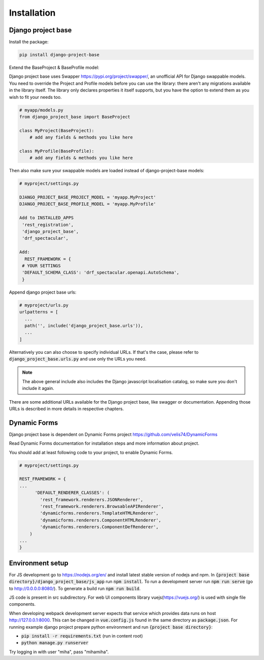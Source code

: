Installation
============

Django project base
-------------------


Install the package:

.. code-block:: bash

   pip install django-project-base


Extend the BaseProject & BaseProfile model:

Django project base uses Swapper https://pypi.org/project/swapper/, an unofficial API for Django swappable models.
You need to override the Project and Profile models before you can use the library: there aren't any migrations
available in the library itself. The library only declares properties it itself supports, but you have the option to
extend them as you wish to fit your needs too.


.. code-block:: python

   # myapp/models.py
   from django_project_base import BaseProject

   class MyProject(BaseProject):
       # add any fields & methods you like here

   class MyProfile(BaseProfile):
       # add any fields & methods you like here

Then also make sure your swappable models are loaded instead of django-project-base models:


.. code-block:: python

   # myproject/settings.py

   DJANGO_PROJECT_BASE_PROJECT_MODEL = 'myapp.MyProject'
   DJANGO_PROJECT_BASE_PROFILE_MODEL = 'myapp.MyProfile'

   Add to INSTALLED_APPS
    'rest_registration',
    'django_project_base',
    'drf_spectacular',

   Add:
     REST_FRAMEWORK = {
    # YOUR SETTINGS
    'DEFAULT_SCHEMA_CLASS': 'drf_spectacular.openapi.AutoSchema',
    }




Append django project base urls:

.. code-block:: python

  # myproject/urls.py
  urlpatterns = [
    ...
    path('', include('django_project_base.urls')),
    ...
  ]

Alternatively you can also choose to specify individual URLs. If that's the case, please refer to
:code:`django_project_base.urls.py` and use only the URLs you need.

.. note::
   The above general include also includes the Django javascript localisation catalog, so make sure you don't include
   it again.

There are some additional URLs available for the Django project base, like swagger or documentation. Appending those
URLs is described in more details in respective chapters.

Dynamic Forms
-------------

Django project base is dependent on Dynamic Forms project https://github.com/velis74/DynamicForms

Read Dynamic Forms documentation for installation steps and more information about project.

You should add at least following code to your project, to enable Dynamic Forms.

.. code-block:: python

  # myproject/settings.py

  REST_FRAMEWORK = {
  ...
        'DEFAULT_RENDERER_CLASSES': (
          'rest_framework.renderers.JSONRenderer',
          'rest_framework.renderers.BrowsableAPIRenderer',
          'dynamicforms.renderers.TemplateHTMLRenderer',
          'dynamicforms.renderers.ComponentHTMLRenderer',
          'dynamicforms.renderers.ComponentDefRenderer',
      )
  ...
  }

Environment setup
-----------------

For JS development go to https://nodejs.org/en/ and install latest stable version of nodejs and npm.
In :code:`{project base directory}/django_project_base/js_app` run :code:`npm install`. To run a development server run
:code:`npm run serve` (go to http://0.0.0.0:8080/).
To generate a build run :code:`npm run build`.

JS code is present in src subdirectory. For web UI components library vuejs(https://vuejs.org/) is used with single file
components.

When developing webpack development server expects that service which provides data runs on host
http://127.0.0.1:8000. This can be changed in :code:`vue.config.js` found in the same directory as :code:`package.json`.
For running example django project prepare python environment and run :code:`{project base directory}`:

- :code:`pip install -r requirements.txt` (run in content root)
- :code:`python manage.py runserver`

Try logging in with user "miha", pass "mihamiha".
